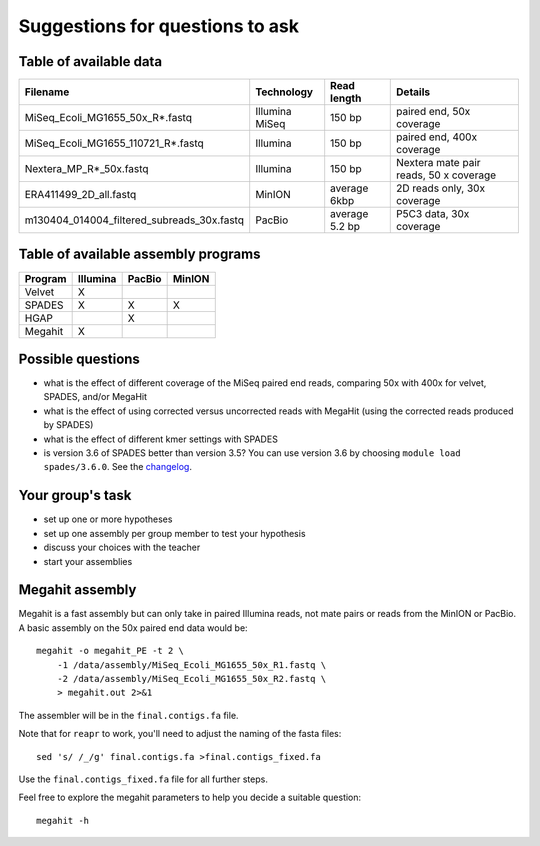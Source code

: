 Suggestions for questions to ask
================================

Table of available data
~~~~~~~~~~~~~~~~~~~~~~~

+--------------------------------------------------+------------------+------------------+------------------------------------------+
| Filename                                         | Technology       | Read length      | Details                                  |
+==================================================+==================+==================+==========================================+
| MiSeq\_Ecoli\_MG1655\_50x\_R\*.fastq             | Illumina MiSeq   | 150 bp           | paired end, 50x coverage                 |
+--------------------------------------------------+------------------+------------------+------------------------------------------+
| MiSeq\_Ecoli\_MG1655\_110721\_R\*.fastq          | Illumina         | 150 bp           | paired end, 400x coverage                |
+--------------------------------------------------+------------------+------------------+------------------------------------------+
| Nextera\_MP\_R\*\_50x.fastq                      | Illumina         | 150 bp           | Nextera mate pair reads, 50 x coverage   |
+--------------------------------------------------+------------------+------------------+------------------------------------------+
| ERA411499\_2D\_all.fastq                         | MinION           | average 6kbp     | 2D reads only, 30x coverage              |
+--------------------------------------------------+------------------+------------------+------------------------------------------+
| m130404\_014004\_filtered\_subreads\_30x.fastq   | PacBio           | average 5.2 bp   | P5C3 data, 30x coverage                  |
+--------------------------------------------------+------------------+------------------+------------------------------------------+

Table of available assembly programs
~~~~~~~~~~~~~~~~~~~~~~~~~~~~~~~~~~~~

+-----------+------------+----------+----------+
| Program   | Illumina   | PacBio   | MinION   |
+===========+============+==========+==========+
| Velvet    | X          |          |          |
+-----------+------------+----------+----------+
| SPADES    | X          | X        | X        |
+-----------+------------+----------+----------+
| HGAP      |            | X        |          |
+-----------+------------+----------+----------+
| Megahit   | X          |          |          |
+-----------+------------+----------+----------+

Possible questions
~~~~~~~~~~~~~~~~~~

-  what is the effect of different coverage of the MiSeq paired end
   reads, comparing 50x with 400x for velvet, SPADES, and/or MegaHit
-  what is the effect of using corrected versus uncorrected reads with
   MegaHit (using the corrected reads produced by SPADES)
-  what is the effect of different kmer settings with SPADES
-  is version 3.6 of SPADES better than version 3.5? You can use version
   3.6 by choosing ``module load spades/3.6.0``. See the
   `changelog <http://spades.bioinf.spbau.ru/changelog.html>`__.

Your group's task
~~~~~~~~~~~~~~~~~

-  set up one or more hypotheses
-  set up one assembly per group member to test your hypothesis
-  discuss your choices with the teacher
-  start your assemblies

Megahit assembly
~~~~~~~~~~~~~~~~

Megahit is a fast assembly but can only take in paired Illumina reads,
not mate pairs or reads from the MinION or PacBio. A basic assembly on
the 50x paired end data would be:

::

    megahit -o megahit_PE -t 2 \
        -1 /data/assembly/MiSeq_Ecoli_MG1655_50x_R1.fastq \
        -2 /data/assembly/MiSeq_Ecoli_MG1655_50x_R2.fastq \
        > megahit.out 2>&1

The assembler will be in the ``final.contigs.fa`` file.

Note that for ``reapr`` to work, you'll need to adjust the naming of the
fasta files:

::

    sed 's/ /_/g' final.contigs.fa >final.contigs_fixed.fa

Use the ``final.contigs_fixed.fa`` file for all further steps.

Feel free to explore the megahit parameters to help you decide a
suitable question:

::

    megahit -h
